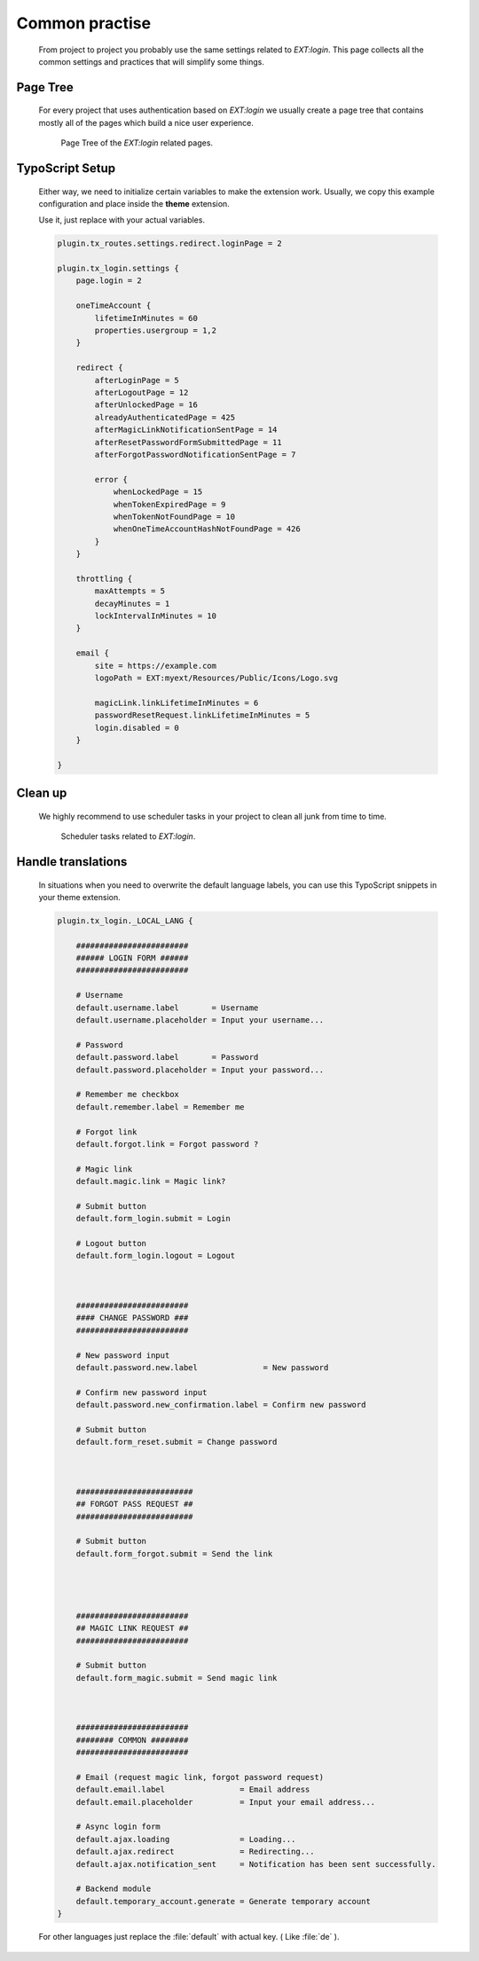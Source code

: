 .. ==================================================
.. FOR YOUR INFORMATION
.. --------------------------------------------------
.. -*- coding: utf-8 -*- with BOM.

.. _advice:

Common practise
----------------

    From project to project you probably use the same settings related to `EXT:login`.
    This page collects all the common settings and practices that will simplify
    some things.

Page Tree
=============

    For every project that uses authentication based on `EXT:login` we usually
    create a page tree that contains mostly all of the pages which build a
    nice user experience.

    .. figure:: ../../Images/page_tree.png
        :class: with-shadow

        Page Tree of the `EXT:login` related pages.

TypoScript Setup
=================

    Either way, we need to initialize certain variables to make the extension work.
    Usually, we copy this example configuration and place inside the **theme** extension.

    Use it, just replace with your actual variables.

    .. code-block:: ts

        plugin.tx_routes.settings.redirect.loginPage = 2

        plugin.tx_login.settings {
            page.login = 2

            oneTimeAccount {
                lifetimeInMinutes = 60
                properties.usergroup = 1,2
            }

            redirect {
                afterLoginPage = 5
                afterLogoutPage = 12
                afterUnlockedPage = 16
                alreadyAuthenticatedPage = 425
                afterMagicLinkNotificationSentPage = 14
                afterResetPasswordFormSubmittedPage = 11
                afterForgotPasswordNotificationSentPage = 7

                error {
                    whenLockedPage = 15
                    whenTokenExpiredPage = 9
                    whenTokenNotFoundPage = 10
                    whenOneTimeAccountHashNotFoundPage = 426
                }
            }

            throttling {
                maxAttempts = 5
                decayMinutes = 1
                lockIntervalInMinutes = 10
            }

            email {
                site = https://example.com
                logoPath = EXT:myext/Resources/Public/Icons/Logo.svg

                magicLink.linkLifetimeInMinutes = 6
                passwordResetRequest.linkLifetimeInMinutes = 5
                login.disabled = 0
            }

        }

Clean up
=============

    We highly recommend to use scheduler tasks in your project to clean all junk
    from time to time.

    .. figure:: ../../Images/scheduler.png
        :class: with-shadow

        Scheduler tasks related to `EXT:login`.


Handle translations
===================

    In situations when you need to overwrite the default language labels,
    you can use this TypoScript snippets in your theme extension.

    .. code-block:: ts

        plugin.tx_login._LOCAL_LANG {

            ########################
            ###### LOGIN FORM ######
            ########################

            # Username
            default.username.label       = Username
            default.username.placeholder = Input your username...

            # Password
            default.password.label       = Password
            default.password.placeholder = Input your password...

            # Remember me checkbox
            default.remember.label = Remember me

            # Forgot link
            default.forgot.link = Forgot password ?

            # Magic link
            default.magic.link = Magic link?

            # Submit button
            default.form_login.submit = Login

            # Logout button
            default.form_login.logout = Logout



            ########################
            #### CHANGE PASSWORD ###
            ########################

            # New password input
            default.password.new.label              = New password

            # Confirm new password input
            default.password.new_confirmation.label = Confirm new password

            # Submit button
            default.form_reset.submit = Change password



            #########################
            ## FORGOT PASS REQUEST ##
            #########################

            # Submit button
            default.form_forgot.submit = Send the link




            ########################
            ## MAGIC LINK REQUEST ##
            ########################

            # Submit button
            default.form_magic.submit = Send magic link



            ########################
            ######## COMMON ########
            ########################

            # Email (request magic link, forgot password request)
            default.email.label                = Email address
            default.email.placeholder          = Input your email address...

            # Async login form
            default.ajax.loading               = Loading...
            default.ajax.redirect              = Redirecting...
            default.ajax.notification_sent     = Notification has been sent successfully.

            # Backend module
            default.temporary_account.generate = Generate temporary account
        }

    For other languages just replace the :file:`default` with actual key. ( Like :file:`de` ).
